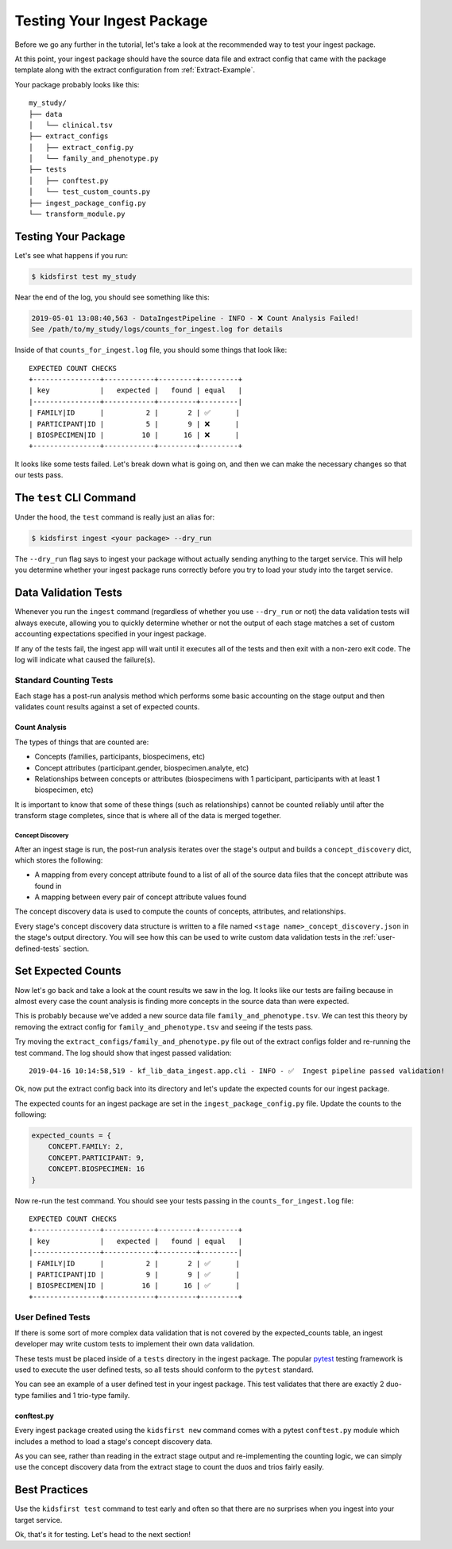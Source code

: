 .. _Tutorial-Package-Testing:

===========================
Testing Your Ingest Package
===========================

Before we go any further in the tutorial, let's take a look at the recommended
way to test your ingest package.

At this point, your ingest package should have the source data file and extract
config that came with the package template along with the extract configuration
from :ref:`Extract-Example`.

Your package probably looks like this::

    my_study/
    ├── data
    │   └── clinical.tsv
    ├── extract_configs
    │   ├── extract_config.py
    │   └── family_and_phenotype.py
    ├── tests
    │   ├── conftest.py
    │   └── test_custom_counts.py
    ├── ingest_package_config.py
    └── transform_module.py

Testing Your Package
========================

Let's see what happens if you run:

.. code-block:: text

    $ kidsfirst test my_study

Near the end of the log, you should see something like this:

.. code-block:: text

    2019-05-01 13:08:40,563 - DataIngestPipeline - INFO - ❌ Count Analysis Failed!
    See /path/to/my_study/logs/counts_for_ingest.log for details

Inside of that ``counts_for_ingest.log`` file, you should some things that look
like::

    EXPECTED COUNT CHECKS
    +----------------+------------+---------+---------+
    | key            |   expected |   found | equal   |
    |----------------+------------+---------+---------|
    | FAMILY|ID      |          2 |       2 | ✅      |
    | PARTICIPANT|ID |          5 |       9 | ❌      |
    | BIOSPECIMEN|ID |         10 |      16 | ❌      |
    +----------------+------------+---------+---------+

It looks like some tests failed. Let's break down what is going on, and then we
can make the necessary changes so that our tests pass.

The ``test`` CLI Command
========================

Under the hood, the ``test`` command is really just an alias for:

.. code-block:: shell

    $ kidsfirst ingest <your package> --dry_run

The ``--dry_run`` flag says to ingest your package without actually sending
anything to the target service. This will help you determine whether your
ingest package runs correctly before you try to load your study into the target
service.

Data Validation Tests
=====================

Whenever you run the ``ingest`` command (regardless of whether you use
``--dry_run`` or not) the data validation tests will always execute, allowing
you to quickly determine whether or not the output of each stage matches a set
of custom accounting expectations specified in your ingest package.

If any of the tests fail, the ingest app will wait until it executes all of the
tests and then exit with a non-zero exit code. The log will indicate what
caused the failure(s).

Standard Counting Tests
-----------------------

Each stage has a post-run analysis method which performs some basic accounting
on the stage output and then validates count results against a set of expected
counts.

Count Analysis
^^^^^^^^^^^^^^

The types of things that are counted are:

- Concepts (families, participants, biospecimens, etc)
- Concept attributes (participant.gender, biospecimen.analyte, etc)
- Relationships between concepts or attributes (biospecimens with 1
  participant, participants with at least 1 biospecimen, etc)

It is important to know that some of these things (such as relationships)
cannot be counted reliably until after the transform stage completes, since
that is where all of the data is merged together.

Concept Discovery
~~~~~~~~~~~~~~~~~

After an ingest stage is run, the post-run analysis iterates over the stage's
output and builds a ``concept_discovery`` dict, which stores the following:

- A mapping from every concept attribute found to a list of all of the
  source data files that the concept attribute was found in
- A mapping between every pair of concept attribute values found

The concept discovery data is used to compute the counts of concepts,
attributes, and relationships.

Every stage's concept discovery data structure is written to a file named
``<stage name>_concept_discovery.json`` in the stage's output directory. You
will see how this can be used to write custom data validation tests in the
:ref:`user-defined-tests` section.

Set Expected Counts
===================

Now let's go back and take a look at the count results we saw in the log. It
looks like our tests are failing because in almost every case the count
analysis is finding more concepts in the source data than were expected.

This is probably because we've added a new source data file
``family_and_phenotype.tsv``. We can test this theory by removing the extract
config for ``family_and_phenotype.tsv`` and seeing if the tests pass.

Try moving the ``extract_configs/family_and_phenotype.py`` file out of the
extract configs folder and re-running the test command. The log should show
that ingest passed validation::

    2019-04-16 10:14:58,519 - kf_lib_data_ingest.app.cli - INFO - ✅  Ingest pipeline passed validation!

Ok, now put the extract config back into its directory and let's update the
expected counts for our ingest package.

The expected counts for an ingest package are set in the
``ingest_package_config.py`` file. Update the counts to the following:

.. code-block:: py

    expected_counts = {
        CONCEPT.FAMILY: 2,
        CONCEPT.PARTICIPANT: 9,
        CONCEPT.BIOSPECIMEN: 16
    }

Now re-run the test command. You should see your tests passing in the
``counts_for_ingest.log`` file::

    EXPECTED COUNT CHECKS
    +----------------+------------+---------+---------+
    | key            |   expected |   found | equal   |
    |----------------+------------+---------+---------|
    | FAMILY|ID      |          2 |       2 | ✅      |
    | PARTICIPANT|ID |          9 |       9 | ✅      |
    | BIOSPECIMEN|ID |         16 |      16 | ✅      |
    +----------------+------------+---------+---------+

.. _user-defined-tests:

User Defined Tests
------------------

If there is some sort of more complex data validation that is not covered by
the expected_counts table, an ingest developer may write custom tests to
implement their own data validation.

These tests must be placed inside of a ``tests`` directory in the ingest
package. The popular `pytest
<https://docs.pytest.org/en/latest/contents.html>`_ testing framework is used
to execute the user defined tests, so all tests should conform to the
``pytest`` standard.

You can see an example of a user defined test in your ingest package. This test
validates that there are exactly 2 duo-type families and 1 trio-type family.

conftest.py
^^^^^^^^^^^

Every ingest package created using the ``kidsfirst new`` command comes with
a pytest ``conftest.py`` module which includes a method to load a stage's
concept discovery data.

As you can see, rather than reading in the extract stage output and
re-implementing the counting logic, we can simply use the concept discovery
data from the extract stage to count the duos and trios fairly easily.

Best Practices
==============

Use the ``kidsfirst test`` command to test early and often so that there are no
surprises when you ingest into your target service.

Ok, that's it for testing. Let's head to the next section!
